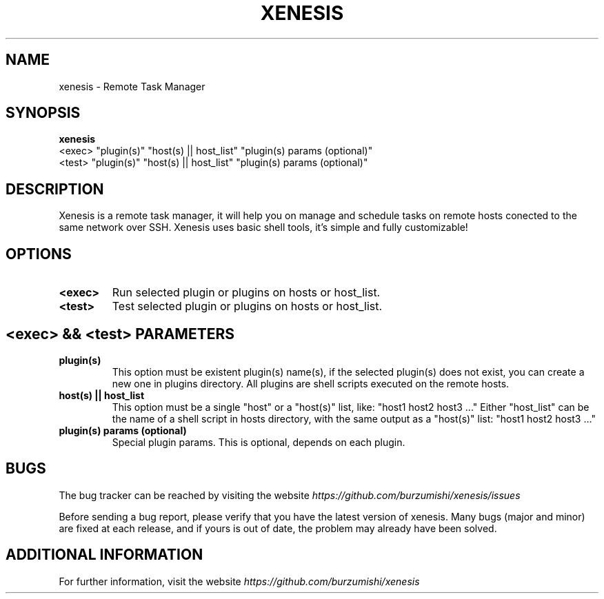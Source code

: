 .\" Copyright (c) 2014, Antonio Cao (@burzumishi) <antoniocao000@gmail.com>
.\"
.\" This is free documentation; you can redistribute it and/or
.\" modify it under the terms of the GNU General Public License as
.\" published by the Free Software Foundation; either version 2 of
.\" the License, or (at your option) any later version.
.\"
.\" The GNU General Public License's references to "object code"
.\" and "executables" are to be interpreted as the output of any
.\" document formatting or typesetting system, including
.\" intermediate and printed output.
.\"
.\" This manual is distributed in the hope that it will be useful,
.\" but WITHOUT ANY WARRANTY; without even the implied warranty of
.\" MERCHANTABILITY or FITNESS FOR A PARTICULAR PURPOSE.  See the
.\" GNU General Public License for more details.
.\"
.\" You should have received a copy of the GNU General Public
.\" License along with this manual; if not, write to the Free
.\" Software Foundation, Inc., 51 Franklin Street, Fifth Floor,
.\" Boston, MA  02111-1301  USA.
.TH XENESIS 1
.SH NAME
xenesis \- Remote Task Manager

.SH SYNOPSIS
.B xenesis
           <exec> "plugin(s)" "host(s) || host_list" "plugin(s) params (optional)"
           <test> "plugin(s)" "host(s) || host_list" "plugin(s) params (optional)"

.SH DESCRIPTION
Xenesis is a remote task manager, it will help you on manage and schedule tasks on remote hosts conected to the same network over SSH.
Xenesis uses basic shell tools, it's simple and fully customizable!

.SH OPTIONS

.TP
.B <exec>
Run selected plugin or plugins on hosts or host_list.
.br

.TP
.B <test>
Test selected plugin or plugins on hosts or host_list.
.br

.SH <exec> && <test> PARAMETERS

.TP
.B "plugin(s)"
This option must be existent plugin(s) name(s), if the selected plugin(s) does not exist, you can create a new one in plugins directory.
All plugins are shell scripts executed on the remote hosts.
.br

.TP
.B "host(s) || host_list"
This option must be a single "host" or a "host(s)" list, like: "host1 host2 host3 ..."
Either "host_list" can be the name of a shell script in hosts directory, with the same output as a "host(s)" list: "host1 host2 host3 ..."
.br

.TP
.B "plugin(s) params (optional)"
Special plugin params. This is optional, depends on each plugin.
.br

.SH BUGS
The bug tracker can be reached by visiting the website
\fIhttps://github.com/burzumishi/xenesis/issues\fR

Before sending a bug report, please verify that you have the latest
version of xenesis. Many bugs (major and minor) are fixed at each
release, and if yours is out of date, the problem may already have
been solved.

.SH ADDITIONAL INFORMATION

For further information, visit the website
\fIhttps://github.com/burzumishi/xenesis\fR
